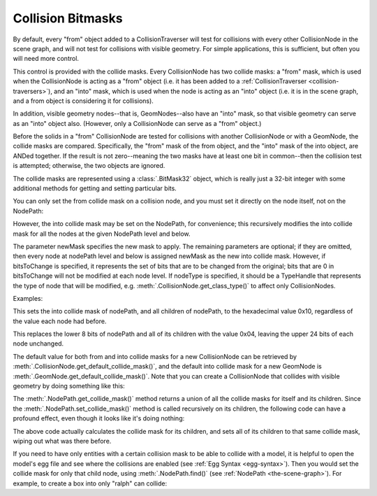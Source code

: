 .. _collision-bitmasks:

Collision Bitmasks
==================

By default, every "from" object added to a CollisionTraverser will test for
collisions with every other CollisionNode in the scene graph, and will not
test for collisions with visible geometry. For simple applications, this is
sufficient, but often you will need more control.

This control is provided with the collide masks. Every CollisionNode has two
collide masks: a "from" mask, which is used when the CollisionNode is acting
as a "from" object (i.e. it has been added to a
:ref:`CollisionTraverser <collision-traversers>`), and an "into" mask, which
is used when the node is acting as an "into" object (i.e. it is in the scene
graph, and a from object is considering it for collisions).

In addition, visible geometry nodes--that is, GeomNodes--also have an "into"
mask, so that visible geometry can serve as an "into" object also. (However,
only a CollisionNode can serve as a "from" object.)

Before the solids in a "from" CollisionNode are tested for collisions with
another CollisionNode or with a GeomNode, the collide masks are compared.
Specifically, the "from" mask of the from object, and the "into" mask of the
into object, are ANDed together. If the result is not zero--meaning the two
masks have at least one bit in common--then the collision test is attempted;
otherwise, the two objects are ignored.

The collide masks are represented using a :class:`.BitMask32` object, which is
really just a 32-bit integer with some additional methods for getting and
setting particular bits.

You can only set the from collide mask on a collision node, and you must set
it directly on the node itself, not on the NodePath:

.. only:: python

   .. code-block:: python

      nodePath.node().setFromCollideMask(BitMask32(0x10))

.. only:: cpp

   .. code-block:: cpp

      node_path.node()->set_from_collide_mask(BitMask32(0x10));

However, the into collide mask may be set on the NodePath, for convenience;
this recursively modifies the into collide mask for all the nodes at the given
NodePath level and below.

.. only:: python

   .. code-block:: python

      nodePath.setCollideMask(newMask, bitsToChange, nodeType)

.. only:: cpp

   .. code-block:: cpp

      node_path.set_collide_mask(new_mask, bits_to_change, node_type);

The parameter newMask specifies the new mask to apply. The remaining
parameters are optional; if they are omitted, then every node at nodePath
level and below is assigned newMask as the new into collide mask. However, if
bitsToChange is specified, it represents the set of bits that are to be
changed from the original; bits that are 0 in bitsToChange will not be
modified at each node level. If nodeType is specified, it should be a
TypeHandle that represents the type of node that will be modified, e.g.
:meth:`.CollisionNode.get_class_type()` to affect only CollisionNodes.

Examples:

.. only:: python

   .. code-block:: python

      nodePath.setCollideMask(BitMask32(0x10))

.. only:: cpp

   .. code-block:: cpp

      node_path.set_collide_mask(BitMask32(0x10));

This sets the into collide mask of nodePath, and all children of nodePath, to
the hexadecimal value 0x10, regardless of the value each node had before.

.. only:: python

   .. code-block:: python

      nodePath.setCollideMask(BitMask32(0x04), BitMask32(0xff))

.. only:: cpp

   .. code-block:: cpp

      node_path.set_collide_mask(BitMask32(0x04), BitMask32(0xff));

This replaces the lower 8 bits of nodePath and all of its children with the
value 0x04, leaving the upper 24 bits of each node unchanged.

The default value for both from and into collide masks for a new CollisionNode
can be retrieved by :meth:`.CollisionNode.get_default_collide_mask()`, and the
default into collide mask for a new GeomNode is
:meth:`.GeomNode.get_default_collide_mask()`. Note that you can create a
CollisionNode that collides with visible geometry by doing something like this:

.. only:: python

   .. code-block:: python

      nodePath.node().setFromCollideMask(GeomNode.getDefaultCollideMask())

.. only:: cpp

   .. code-block:: cpp

      node_path.set_collide_mask(GeomNode::get_default_collide_mask());

The :meth:`.NodePath.get_collide_mask()` method returns a union of all the
collide masks for itself and its children. Since the
:meth:`.NodePath.set_collide_mask()` method is called recursively on its
children, the following code can have a profound effect, even though it looks
like it's doing nothing:

.. only:: python

   .. code-block:: python

      nodePath.setCollideMask(nodePath.getCollideMask())

.. only:: cpp

   .. code-block:: cpp

      node_path.set_collide_mask(node_path.get_collide_mask());

The above code actually calculates the collide mask for its children, and sets
all of its children to that same collide mask, wiping out what was there
before.

If you need to have only entities with a certain collision mask to be able to
collide with a model, it is helpful to open the model's egg file and see where
the collisions are enabled (see :ref:`Egg Syntax <egg-syntax>`). Then you would
set the collide mask for only that child node, using :meth:`.NodePath.find()`
(see :ref:`NodePath <the-scene-graph>`). For example, to create a box into only
"ralph" can collide:

.. only:: python

   .. code-block:: python

      ralph = loader.loadModel("ralph")
      ralph.setCollideMask(BitMask32.bit(0))

      box = loader.loadModel("box")
      box.find("**/Cube;+h").setCollideMask(BitMask32.bit(0))

.. only:: cpp

   .. code-block:: cpp

      NodePath ralph = window->load_model(render, "ralph");
      ralph.set_collide_mask(BitMask32::bit(0));

      NodePath box = window->load_model(render, "box");
      box.find("**/Cube;+h").set_collide_mask(BitMask32::bit(0));
